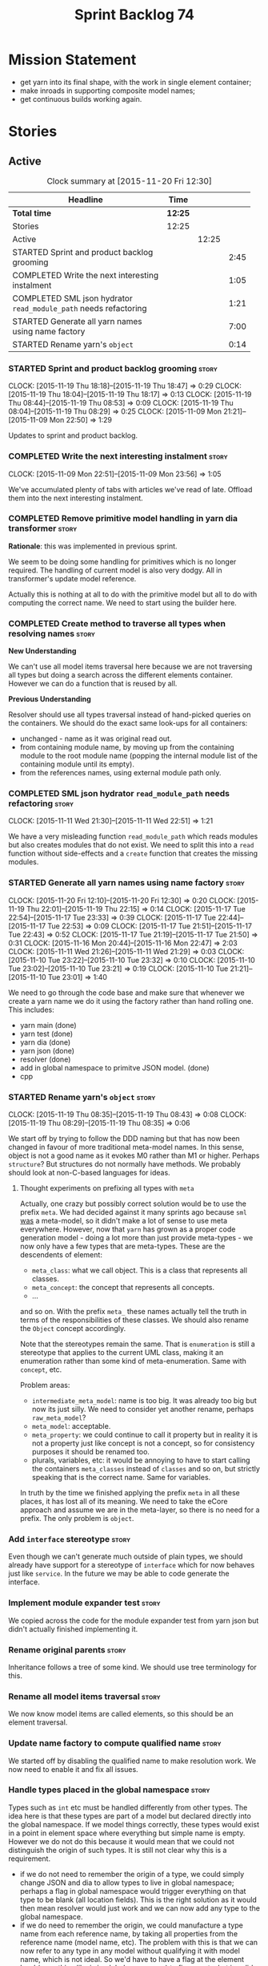 #+title: Sprint Backlog 74
#+options: date:nil toc:nil author:nil num:nil
#+todo: STARTED | COMPLETED CANCELLED POSTPONED
#+tags: { story(s) spike(p) }

* Mission Statement

- get yarn into its final shape, with the work in single element
  container;
- make inroads in supporting composite model names;
- get continuous builds working again.

* Stories

** Active

#+begin: clocktable :maxlevel 3 :scope subtree :indent nil :emphasize nil :scope file :narrow 75
#+CAPTION: Clock summary at [2015-11-20 Fri 12:30]
| <75>                                                                        |         |       |      |
| Headline                                                                    | Time    |       |      |
|-----------------------------------------------------------------------------+---------+-------+------|
| *Total time*                                                                | *12:25* |       |      |
|-----------------------------------------------------------------------------+---------+-------+------|
| Stories                                                                     | 12:25   |       |      |
| Active                                                                      |         | 12:25 |      |
| STARTED Sprint and product backlog grooming                                 |         |       | 2:45 |
| COMPLETED Write the next interesting instalment                             |         |       | 1:05 |
| COMPLETED SML json hydrator =read_module_path= needs refactoring            |         |       | 1:21 |
| STARTED Generate all yarn names using name factory                          |         |       | 7:00 |
| STARTED Rename yarn's =object=                                              |         |       | 0:14 |
#+end:

*** STARTED Sprint and product backlog grooming                       :story:
    CLOCK: [2015-11-19 Thu 18:18]--[2015-11-19 Thu 18:47] =>  0:29
    CLOCK: [2015-11-19 Thu 18:04]--[2015-11-19 Thu 18:17] =>  0:13
    CLOCK: [2015-11-19 Thu 08:44]--[2015-11-19 Thu 08:53] =>  0:09
    CLOCK: [2015-11-19 Thu 08:04]--[2015-11-19 Thu 08:29] =>  0:25
    CLOCK: [2015-11-09 Mon 21:21]--[2015-11-09 Mon 22:50] =>  1:29

Updates to sprint and product backlog.

*** COMPLETED Write the next interesting instalment                   :story:
    CLOSED: [2015-11-09 Mon 23:56]
    CLOCK: [2015-11-09 Mon 22:51]--[2015-11-09 Mon 23:56] =>  1:05

We've accumulated plenty of tabs with articles we've read of
late. Offload them into the next interesting instalment.

*** COMPLETED Remove primitive model handling in yarn dia transformer :story:
    CLOSED: [2015-11-09 Mon 22:35]

*Rationale*: this was implemented in previous sprint.

We seem to be doing some handling for primitives which is no longer
required. The handling of current model is also very dodgy. All in
transformer's update model reference.

Actually this is nothing at all to do with the primitive model but all
to do with computing the correct name. We need to start using the
builder here.
*** COMPLETED Create method to traverse all types when resolving names :story:
    CLOSED: [2015-11-19 Thu 08:24]

*New Understanding*

We can't use all model items traversal here because we are not
traversing all types but doing a search across the different elements
container. However we can do a function that is reused by all.

*Previous Understanding*

Resolver should use all types traversal instead of hand-picked queries
on the containers. We should do the exact same look-ups for all
containers:

- unchanged - name as it was original read out.
- from containing module name, by moving up from the containing module
  to the root module name (popping the internal module list of the
  containing module until its empty).
- from the references names, using external module path only.

*** COMPLETED SML json hydrator =read_module_path= needs refactoring  :story:
    CLOSED: [2015-11-19 Thu 08:27]
    CLOCK: [2015-11-11 Wed 21:30]--[2015-11-11 Wed 22:51] =>  1:21

We have a very misleading function =read_module_path= which reads
modules but also creates modules that do not exist. We need to split
this into a =read= function without side-effects and a =create=
function that creates the missing modules.

*** STARTED Generate all yarn names using name factory                :story:
    CLOCK: [2015-11-20 Fri 12:10]--[2015-11-20 Fri 12:30] =>  0:20
    CLOCK: [2015-11-19 Thu 22:01]--[2015-11-19 Thu 22:15] =>  0:14
    CLOCK: [2015-11-17 Tue 22:54]--[2015-11-17 Tue 23:33] =>  0:39
    CLOCK: [2015-11-17 Tue 22:44]--[2015-11-17 Tue 22:53] =>  0:09
    CLOCK: [2015-11-17 Tue 21:51]--[2015-11-17 Tue 22:43] =>  0:52
    CLOCK: [2015-11-17 Tue 21:19]--[2015-11-17 Tue 21:50] =>  0:31
    CLOCK: [2015-11-16 Mon 20:44]--[2015-11-16 Mon 22:47] =>  2:03
    CLOCK: [2015-11-11 Wed 21:26]--[2015-11-11 Wed 21:29] =>  0:03
    CLOCK: [2015-11-10 Tue 23:22]--[2015-11-10 Tue 23:32] =>  0:10
    CLOCK: [2015-11-10 Tue 23:02]--[2015-11-10 Tue 23:21] =>  0:19
    CLOCK: [2015-11-10 Tue 21:21]--[2015-11-10 Tue 23:01] =>  1:40

We need to go through the code base and make sure that whenever we
create a yarn name we do it using the factory rather than hand rolling
one. This includes:

- yarn main (done)
- yarn test (done)
- yarn dia (done)
- yarn json (done)
- resolver (done)
- add in global namespace to primitve JSON model. (done)
- cpp

*** STARTED Rename yarn's =object=                                    :story:
    CLOCK: [2015-11-19 Thu 08:35]--[2015-11-19 Thu 08:43] =>  0:08
    CLOCK: [2015-11-19 Thu 08:29]--[2015-11-19 Thu 08:35] =>  0:06

We start off by trying to follow the DDD naming but that has now been
changed in favour of more traditional meta-model names. In this sense,
object is not a good name as it evokes M0 rather than M1 or
higher. Perhaps =structure=? But structures do not normally have
methods. We probably should look at non-C-based languages for ideas.

**** Thought experiments on prefixing all types with =meta=

Actually, one crazy but possibly correct solution would be to use the
prefix =meta=. We had decided against it many sprints ago because
=sml= _was_ a meta-model, so it didn't make a lot of sense to use meta
everywhere. However, now that =yarn= has grown as a proper code
generation model - doing a lot more than just provide meta-types - we
now only have a few types that are meta-types. These are the
descendents of element:

- =meta_class=: what we call object. This is a class that represents
  all classes.
- =meta_concept=: the concept that represents all concepts.
- ...

and so on. With the prefix =meta_= these names actually tell the truth
in terms of the responsibilities of these classes. We should also
rename the =Object= concept accordingly.

Note that the stereotypes remain the same. That is =enumeration= is
still a stereotype that applies to the current UML class, making it an
enumeration rather than some kind of meta-enumeration. Same with
=concept=, etc.

Problem areas:

- =intermediate_meta_model=: name is too big. It was already too big
  but now its just silly. We need to consider yet another rename,
  perhaps =raw_meta_model=?
- =meta_model=: acceptable.
- =meta_property=: we could continue to call it property but in
  reality it is not a property just like concept is not a concept, so
  for consistency purposes it should be renamed too.
- plurals, variables, etc: it would be annoying to have to start
  calling the containers =meta_classes= instead of =classes= and so
  on, but strictly speaking that is the correct name. Same for
  variables.

In truth by the time we finished applying the prefix =meta= in all
these places, it has lost all of its meaning. We need to take the
eCore approach and assume we are in the meta-layer, so there is no
need for a prefix. The only problem is =object=.

*** Add =interface= stereotype                                        :story:

Even though we can't generate much outside of plain types, we should
already have support for a stereotype of =interface= which for now
behaves just like =service=. In the future we may be able to code
generate the interface.

*** Implement module expander test                                    :story:

We copied across the code for the module expander test from yarn json
but didn't actually finished implementing it.

*** Rename original parents                                           :story:

Inheritance follows a tree of some kind. We should use tree
terminology for this.

*** Rename all model items traversal                                  :story:

We now know model items are called elements, so this should be an
element traversal.

*** Update name factory to compute qualified name                     :story:

We started off by disabling the qualified name to make resolution
work. We now need to enable it and fix all issues.

*** Handle types placed in the global namespace                       :story:

Types such as =int= etc must be handled differently from other
types. The idea here is that these types are part of a model but
declared directly into the global namespace. If we model things
correctly, these types would exist in a point in element space where
everything but simple name is empty. However we do not do this because
it would mean that we could not distinguish the origin of such
types. It is still not clear why this is a requirement.

- if we do not need to remember the origin of a type, we could simply
  change JSON and dia to allow types to live in global namespace;
  perhaps a flag in global namespace would trigger everything on that
  type to be blank (all location fields). This is the right solution
  as it would then mean resolver would just work and we can now add
  any type to the global namespace.
- if we do need to remember the origin, we could manufacture a type
  name from each reference name, by taking all properties from the
  reference name (model name, etc). The problem with this is that we
  can now refer to any type in any model without qualifying it with
  model name, which is not ideal. So we'd have to have a flag at the
  element level (something like is in global namespace) to figure out
  what is valid and what is not.

Actually the solution for this may be to split the "location" model
name from the "origin" model name. Location is the position of the
type in element space, and so should be blank. Origin is the name of
the model it came from, and should exist in the element itself.

*** Remove original model name from location                          :story:

Since the objective of location is to track a point in element space,
it seems a bit redundant to have original model name there. We should
move this to the element itself.

The good thing about this is that we can now locate the model even
when the type was placed in global namespace.

*** Use qualified name as the key of the intermediate model container :story:

We are using name as the key for the intermediate model container, but
once we have proper qualified name support everywhere, there is no
reason why we can't just use the qualified name. We should not change
the logic in the =cpp= containers as there the name is used for
processing reasons - we'd end up having to have the name as the value
instead.

*** Use the single element container model in =cpp=                   :story:

We have implemented a single element container in yarn but its not yet
being used. We need to:

- update yarn workflow to return this model instead of intermediate
  model;
 replace all usages of intermediate model in =cpp= with this model.

*** Implement formattables in terms of yarn types                     :story:

At present formattables are just a shadow copy of yarn types plus
additional =cpp= specific types. In practice:

- for the types that are shadow copies, we could have helper utilities
  that do the translation on the fly (e.g. for names).
- for additional information which cannot be translated, we could have
  containers indexed by qualified name and query those just before we
  call the transformer. This is the case with formatter properties. We
  need something similar to house "type properties" such as
  =requires_stream_manipulators=. These could be moved into aspect
  settings.
- for types that do not exist in yarn, we could inherit from element;
  this is the case for registrar, forward declarations, cmakelists and
  odb options. Note that with this we are now saying that element
  space contains anything which can be modeled, regardless of if they
  are part of the programming language type system, or build system,
  etc. This is not ideal, but its not a problem just yet. We could
  update the factory to generate these types and then take a copy of
  the model and inject them in it.

*** Create =src= and =include= facets                                 :story:

At present we have some formatters that are not in the traditional
facets such as =types=, etc. We should make facets for them. We need
to check what the current facet name is. There should only be one case
of this, the CMakeLists formatters.

*** Move all properties in =cpp= to a properties namespace            :story:

Once all formattables are gone, we should have only properties left in
the formattables namespace. We should then rename it to
properties.

Merged stories:

*Split formatter properties and associated classes from formattables*

We have two kinds of data: the formattables themselves (mapped from
yarn) and associated data (formatter properties). The latter is
totally independent. We should create a namespace for all of these
classes and a workflow that produces the data ready for consumption. A
tentative name is =manifest=.

*** Intermediate model should not be an Element                       :story:

We need to move all functionality from the model into the model module
such that the model no longer needs to be an element (documentation,
etc). It can remain as a nameable.

*** Consider renaming nested name                                     :story:

*New understanding*:

This story requires further analysis. Blindly following the composite
pattern was tried but it resulted in a lot of inconsistencies because
we then had to follow MEC-33 and create =abstract_qname=; however, the
nested qname does not really behave like a composite qname; its more
like the difference between a type in isolation and a type
instantiated as an argument of a function. For example, whilst the
type in isolation may have unknown template parameters, presumably, as
an argument of a function these have been instantiated with real
types.

One way to solve this is just to make the type name a bit more
explicit rather than try to imply the composite pattern
(e.g. "nested"). We need a name that signifies "instantiated
type". Look at the C++ standard for the difference between defining a
generic type and instantiating a generic type.

No good names yet (type reference, type instantiation, instantiated
name). What are we trying to represent: an identifier which points to
a complete definition of a name such that the name can be instantiated
as a type in the underlying language. By "instantiated" we mean used
to define variables of this type. In this light: instantiable name,
definable name? If we choose instantiable name, we could then rename
"children" to type arguments.

Other notes:

- there is such a thing as a element instance identifier. We call it
  nested name at present. The element instance identifier identifies
  instantiations of types. It models two cases: for the case where the
  type has no type parameters, the instance identifier is equal to the
  element identifier; for all other cases, it is a hierarchical
  collection of element identifiers, modeling the type parameter
  structure.

*Previous understanding*:

We should just follow the composite pattern in the naming.

*** Update copyright notices                                          :story:

We need to update all notices to reflect personal ownership until DDC
was formed, and then ownership by DDC.

- first update to personal ownership has been done, but we need to
  test if multiple copyright entries is properly supported.

*** Copyright holders is scalar when it should be an array            :story:

At present its only possible to specify a single copyright holder. It
should be handled the same was as odb parameters, but because that is
done with a massive hack, we are not going to extend the hack to
copyright holders.

*** Refactor code around model origination                            :story:

- remove origin types and generation types, replacing it with just a
  boolean for is target.
- at present we are using origin type to determine whether to create a
  registrar, etc in cpp model. There is no other use case for
  this. This is done in several places due to the bad handling of C++
  specific types. Grep for =references= in =cpp= to find all
  locations.
- we should also replace has generatable types with something more
  like "target model has types" or "is target model empty". The idea
  we are trying to capture is that the target model contained at least
  one type. This could be set by the merger when it processes the
  target model.

*Previous Understanding*

In the past we added a number of knobs around generation, all with
their own problems:

- =origin_types=: was the model/type created by the user or the
  system. in reality this means did the model come from Dia or
  JSON. this is confusing as the user can also add JSON files (their
  own model library) and in the future the user can use JSON
  exclusively without needed Dia at all.

- =generation_types=: if the model is target, all types are to be
  generated /unless/ they are not properly supported, in which case
  they are to be "partially" generated (as is the case with
  services). This is a formatter decision and SML should not know
  anything about it.

These can be replaced by a single enumeration that indicates if the
type/model is target or not.

This work should be integrated with the model types story.

*** Filter out unused types from final model                          :story:

When we finished assembling the model we should be able to determine
which supporting types are in use and drop those that are not. This
can be done just before building the final model (or as part of that
task).

We should have a class responsible for removing all types from a model
which are not in use. This could be done as part of model assembly.

One way this could be achieved is by adding a "usages" property,
computed during resolution. Resolver could keep track of the
non-target names that are in use and return those.

*** Handle enumeration type dynamically                               :story:

- add some enumeration post-processing that assigns it a underlying
  type. Should be done with merged model (look for a primitive type with
  property =is_default_enumeration_type=).

*** Split references into dogen and non-dogen models                  :story:

If we had two containers of references, one for dogen models and
another one for non-dogen models - which we could give a nice name, to
imply its foreign origin - we could then use the dogen references for
registrar, etc. This is a replacement for the origin type.

*** Add support for composite model names in name                     :story:

We added the model names list to location, but we are still not
parsing composite model names (e.g. =yarn.dia=). This will probably
break a lot of stuff.

- deal with the fallout in terms of file paths creation, etc.
- split model names with dots into multiple model paths.

- a model should have: an element identifier which is identical to the
  root module (the module that represents the model). A model is
  itself an element.

*** Add =operator<= for names                                         :story:

We seem to redefine this all over the place. Create a utility class
somewhere.

*** Services and leaves are not properly handled                      :story:

We are manually ignoring services when calculating leaves.

*** Add support for model names with dots                             :story:

It is quite annoying to have to create folders and sub-folders for the
main projects. This is not too bad right now because we don't really
make use of nesting that much, other than with test models. However,
now that the architecture is clear and we need to make use of nesting,
it becomes more of a concern. For example:

: / a
:   / b
:   / c
: / d
:   / e
:   / f

This is clearer as:

: / a
: / a.b
: / a.c
: / d.e
: / d.f

However, in order to implement this we need a bit of cleverness:

- for the purposes of files, the dot represents a dot;
- for the purposes of namespaces, we must create several namespaces
  (e.g. yarn::core).

This is also inline with the idea that the model name does not always
contribute to the namespaces as required by primitives. We basically
need a cleverer version of qname to handle all of these scenarios.

It may also be worth taking into account the other story on this topic
where we considered using underscores instead of folders for facet
names. It may be nicer to have dots for this,
e.g. =types.my_class.hpp=.

Idea:

=qnames= should have a model name and a model package; only the model
package contributes to the namespaces. The model name is unpacked into
multiple model packages (e.g. "a.b" => a::b). The file name uses the
model name, not the model package.

*** Use dots in data files extensions                                 :story:

At the moment we use extensions such as =xmlyarn=. It should really be
=.xml.yarn= or something of the kind.

*** Consider renaming includers                                       :story:

Its very confusing to have header files that include lots of other
header files called "includers". There is too much overloading. We
should consider calling them "master header files" as per Schaling
terminology in the [[http://theboostcpplibraries.com/boost.spirit][boost book]].

*** Update Linux CDash agent                                          :story:

We need to get the build green on the Linux agent again.

*** Update Windows CDash agent                                        :story:

We need to get the build green on the Windows agent again.

*** Add tests to identifier parser with invalid names                 :story:

We need to handle properly the following cases:

- totally blank name.
- template with angle brackets but nothing inside: =a<>=.
- template with angle brackets, type and then a comma: =a<b,>=.

** Deprecated
*** CANCELLED Replace name with id's in yarn                          :story:
    CLOSED: [2015-11-09 Mon 22:36]

*Rationale*: superseded with the backlog refactoring.

*New Understanding*

This is a new spin on that old chestnut of splitting partial models
from full models. We probably got enough to do this. The

*Previous Understanding*

We don't really need qname in it's current form for the purposes of
yarn. We should:

- create a base class for all types in model called element.
- add a property called id to element. Compute id on the basis of
  hashing name and location. Change all model containers,
  relationships etc to use id instead of qname.
*** CANCELLED Rename types in =yarn= using MOF/eCore terms            :story:
    CLOSED: [2015-11-19 Thu 08:46]

*Rationale*: We have more or less got to the final form for yarn given
the use cases. There is no need for further renamings, other than the
stories we already have open on the topic.

Rename the types in =yarn= to make them a bit more inline with
MOF/eCore. As much as possible but without going overboard. Ensure we
do not pick up meta-meta-model concepts by mistake. Rename nested
qname to something more sensible from MOF/eCore. Review all concept
names in this light.
